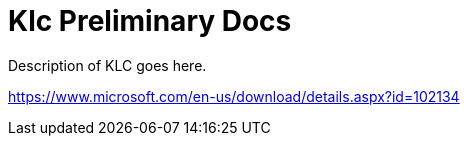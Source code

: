 = Klc Preliminary Docs

Description of KLC goes here.

https://www.microsoft.com/en-us/download/details.aspx?id=102134

